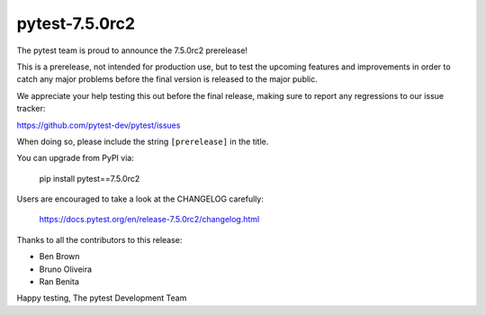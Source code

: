 pytest-7.5.0rc2
=======================================

The pytest team is proud to announce the 7.5.0rc2 prerelease!

This is a prerelease, not intended for production use, but to test the upcoming features and improvements
in order to catch any major problems before the final version is released to the major public.

We appreciate your help testing this out before the final release, making sure to report any
regressions to our issue tracker:

https://github.com/pytest-dev/pytest/issues

When doing so, please include the string ``[prerelease]`` in the title.

You can upgrade from PyPI via:

    pip install pytest==7.5.0rc2

Users are encouraged to take a look at the CHANGELOG carefully:

    https://docs.pytest.org/en/release-7.5.0rc2/changelog.html

Thanks to all the contributors to this release:

* Ben Brown
* Bruno Oliveira
* Ran Benita


Happy testing,
The pytest Development Team
